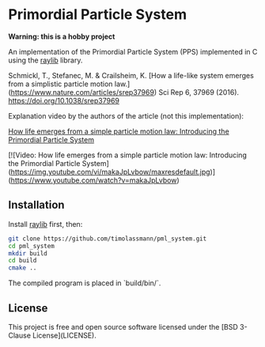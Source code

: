 
* Primordial Particle System


*Warning: this is a hobby project* 

An implementation of the Primordial Particle System (PPS) implemented in C using the [[https://github.com/raysan5/raylib/releases][raylib]] library.

Schmickl, T., Stefanec, M. & Crailsheim, K.
[How a life-like system emerges from a simplistic particle motion law.](https://www.nature.com/articles/srep37969)
Sci Rep 6, 37969 (2016).
https://doi.org/10.1038/srep37969

Explanation video by the authors of the article (not this implementation):

_How life emerges from a simple particle motion law: Introducing the Primordial Particle System_

[![Video: How life emerges from a simple particle motion law: Introducing the Primordial Particle System](https://img.youtube.com/vi/makaJpLvbow/maxresdefault.jpg)](https://www.youtube.com/watch?v=makaJpLvbow)

** Installation

Install [[https://github.com/raysan5/raylib/releases][raylib]] first, then:

#+begin_src bash :eval never 
git clone https://github.com/timolassmann/pml_system.git
cd pml_system
mkdir build
cd build
cmake ..
#+end_src

The compiled program is placed in `build/bin/`.

** License

This project is free and open source software licensed under the
[BSD 3-Clause License](LICENSE).
